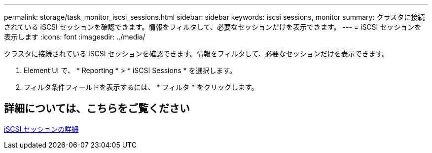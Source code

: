 ---
permalink: storage/task_monitor_iscsi_sessions.html 
sidebar: sidebar 
keywords: iscsi sessions, monitor 
summary: クラスタに接続されている iSCSI セッションを確認できます。情報をフィルタして、必要なセッションだけを表示できます。 
---
= iSCSI セッションを表示します
:icons: font
:imagesdir: ../media/


[role="lead"]
クラスタに接続されている iSCSI セッションを確認できます。情報をフィルタして、必要なセッションだけを表示できます。

. Element UI で、 * Reporting * > * iSCSI Sessions * を選択します。
. フィルタ条件フィールドを表示するには、 * フィルタ * をクリックします。




== 詳細については、こちらをご覧ください

xref:reference_monitor_iscsi_session_details.adoc[iSCSI セッションの詳細]
